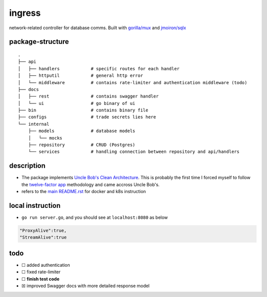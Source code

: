 ingress
-------

|Go Report Card| |PkgGoDev|

network-related controller for database comms. Built with `gorilla/mux`_ and `jmoiron/sqlx`_

package-structure
~~~~~~~~~~~~~~~~~

::
 
    .
    ├── api             
    │   ├── handlers            # specific routes for each handler
    │   ├── httputil            # general http error
    │   └── middleware          # contains rate-limiter and authentication middleware (todo)
    ├── docs                     
    │   ├── rest                # contains swagger handler
    │   └── ui                  # go binary of ui
    ├── bin                     # contains binary file
    ├── configs                 # trade secrets lies here
    └── internal
        ├── models              # database models
        │   └── mocks
        ├── repository          # CRUD (Postgres)
        └── services            # handling connection between repository and api/handlers

description
~~~~~~~~~~~

- The package implements `Uncle Bob's Clean Architecture`_. This is probably the first time I forced myself to follow the `twelve-factor app`_ methodology and came accross Uncle Bob's.
- refers to the `main README.rst`_ for docker and k8s instruction

local instruction
~~~~~~~~~~~~~~~~~
- ``go run server.go``, and you should see at ``localhost:8080`` as below

.. code-block:: json

    "ProxyAlive":true,
    "StreamAlive":true


todo
~~~~

-  ☐ added authentication
-  ☐ fixed rate-limiter
-  ☐ **finish test code**
-  ☒ improved Swagger docs with more detailed response model

.. _main README.rst: https://github.com/aarnphm/dha-pr/blob/master/README.rst

.. _twelve-factor app: https://12factor.net/

.. _Uncle Bob's Clean Architecture: https://blog.cleancoder.com/uncle-bob/2012/08/13/the-clean-architecture.html

.. _gorilla/mux: https://github.com/gorilla/mux

.. _jmoiron/sqlx: https://github.com/jmoiron/sqlx

.. |PkgGoDev| image:: https://pkg.go.dev/badge/mod/github.com/aarnphm/dha-pr/ingress
   :target: https://pkg.go.dev/mod/github.com/aarnphm/dha-pr/ingress
   
.. |Go Report Card| image:: https://goreportcard.com/badge/github.com/aar0npham/dha-pr
   :target: https://goreportcard.com/report/github.com/aar0npham/dha-pr
